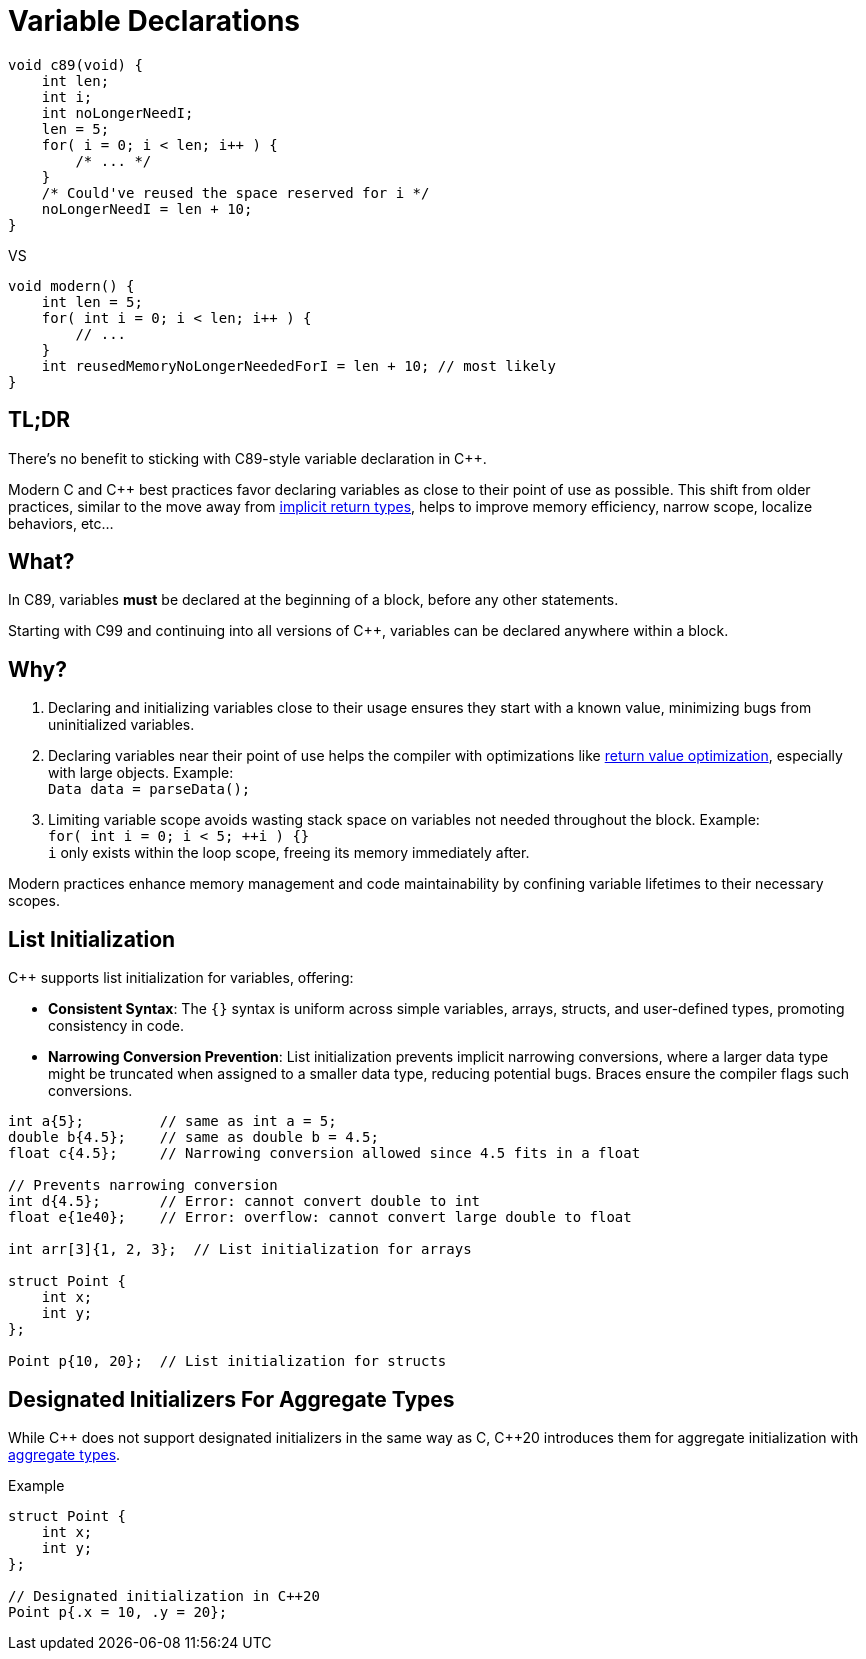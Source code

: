 = Variable Declarations

[source,c,indent=0]
----
void c89(void) {
    int len;
    int i;
    int noLongerNeedI;
    len = 5;
    for( i = 0; i < len; i++ ) {
        /* ... */
    }
    /* Could've reused the space reserved for i */
    noLongerNeedI = len + 10;
}
----
VS
[source,c++,indent=0]
----
void modern() {
    int len = 5;
    for( int i = 0; i < len; i++ ) {
        // ...
    }
    int reusedMemoryNoLongerNeededForI = len + 10; // most likely
}
----

== TL;DR
There's no benefit to sticking with C89-style variable declaration in {cpp}.

Modern C and {cpp} best practices favor declaring variables as close to their point of use as possible. This shift from older practices, similar to the move away from xref:implicit_int_return.adoc[implicit return types], helps to improve memory efficiency, narrow scope, localize behaviors, etc...

== What?
In C89, variables **must** be declared at the beginning of a block, before any other statements.

Starting with C99 and continuing into all versions of {cpp}, variables can be declared anywhere within a block.

== Why?
. Declaring and initializing variables close to their usage ensures they start with a known value, minimizing bugs from uninitialized variables.
. Declaring variables near their point of use helps the compiler with optimizations like link:https://en.cppreference.com/w/cpp/language/copy_elision[return value optimization], especially with large objects. Example: +
`Data data = parseData();` +
. Limiting variable scope avoids wasting stack space on variables not needed throughout the block. Example: +
`for( int i = 0; i < 5; ++i ) {}` +
`i` only exists within the loop scope, freeing its memory immediately after.

Modern practices enhance memory management and code maintainability by confining variable lifetimes to their necessary scopes.

== List Initialization
{cpp} supports list initialization for variables, offering:

* **Consistent Syntax**: The `{}` syntax is uniform across simple variables, arrays, structs, and user-defined types, promoting consistency in code.

* **Narrowing Conversion Prevention**: List initialization prevents implicit narrowing conversions, where a larger data type might be truncated when assigned to a smaller data type, reducing potential bugs. Braces ensure the compiler flags such conversions.

[source,c++]
----
int a{5};         // same as int a = 5;
double b{4.5};    // same as double b = 4.5;
float c{4.5};     // Narrowing conversion allowed since 4.5 fits in a float

// Prevents narrowing conversion
int d{4.5};       // Error: cannot convert double to int
float e{1e40};    // Error: overflow: cannot convert large double to float

int arr[3]{1, 2, 3};  // List initialization for arrays

struct Point {
    int x;
    int y;
};

Point p{10, 20};  // List initialization for structs
----

== Designated Initializers For Aggregate Types
While {cpp} does not support designated initializers in the same way as C, {cpp}20 introduces them for aggregate initialization with link:https://en.cppreference.com/w/cpp/language/aggregate_initialization[aggregate types].

.Example
[source,c++]
----
struct Point {
    int x;
    int y;
};

// Designated initialization in C++20
Point p{.x = 10, .y = 20};
----
